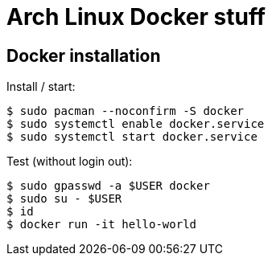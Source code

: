 = Arch Linux Docker stuff

== Docker installation

Install / start:

----
$ sudo pacman --noconfirm -S docker
$ sudo systemctl enable docker.service
$ sudo systemctl start docker.service
----

Test (without login out):

----
$ sudo gpasswd -a $USER docker
$ sudo su - $USER
$ id
$ docker run -it hello-world
----
